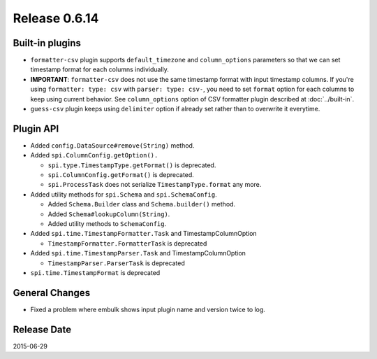 Release 0.6.14
==================================

Built-in plugins
------------------

* ``formatter-csv`` plugin supports ``default_timezone`` and ``column_options`` parameters so that we can set timestamp format for each columns individually.
* **IMPORTANT**: ``formatter-csv`` does not use the same timestamp format with input timestamp columns. If you're using ``formatter: type: csv`` with ``parser: type: csv-``, you need to set ``format`` option for each columns to keep using current behavior. See ``column_options`` option of CSV formatter plugin described at :doc:`../built-in`.
* ``guess-csv`` plugin keeps using ``delimiter`` option if already set rather than to overwrite it everytime.


Plugin API
------------------

* Added ``config.DataSource#remove(String)`` method.
* Added ``spi.ColumnConfig.getOption().``

  * ``spi.type.TimestampType.getFormat()`` is deprecated.
  * ``spi.ColumnConfig.getFormat()`` is deprecated.
  * ``spi.ProcessTask`` does not serialize ``TimestampType.format`` any more.

* Added utility methods for ``spi.Schema`` and ``spi.SchemaConfig``.

  * Added ``Schema.Builder`` class and ``Schema.builder()`` method.
  * Added ``Schema#lookupColumn(String)``.
  * Added utility methods to ``SchemaConfig``.

* Added ``spi.time.TimestampFormatter.Task`` and TimestampColumnOption

  * ``TimestampFormatter.FormatterTask`` is deprecated

* Added ``spi.time.TimestampParser.Task`` and TimestampColumnOption

  * ``TimestampParser.ParserTask`` is deprecated

* ``spi.time.TimestampFormat`` is deprecated


General Changes
------------------

* Fixed a problem where embulk shows input plugin name and version twice to log.


Release Date
------------------
2015-06-29
